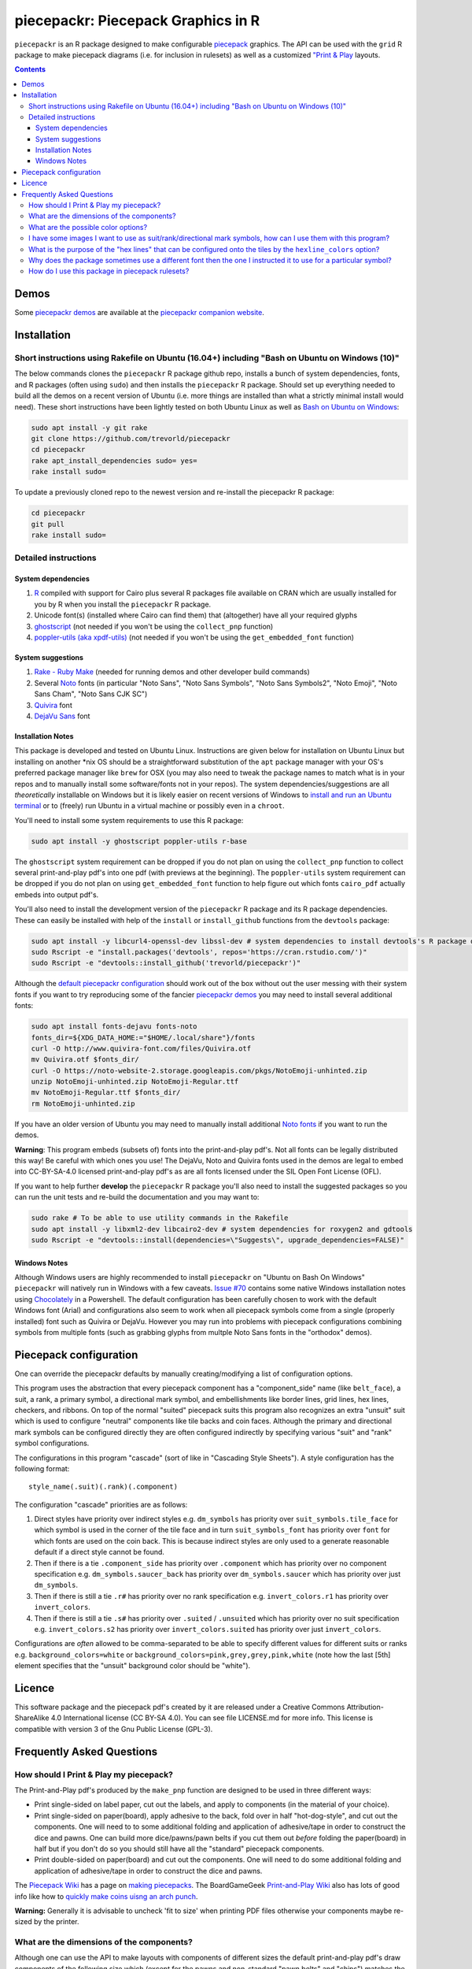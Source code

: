 piecepackr: Piecepack Graphics in R
===================================

.. image:: https://travis-ci.org/trevorld/piecepackr.png?branch=master
    :target: https://travis-ci.org/trevorld/piecepackr
    :alt: Build Status

.. image:: https://ci.appveyor.com/api/projects/status/github/trevorld/piecepackr?branch=master&svg=true 
    :target: https://ci.appveyor.com/project/trevorld/piecepackr
    :alt: AppVeyor Build Status

.. image:: https://img.shields.io/codecov/c/github/trevorld/piecepackr/master.svg
    :target: https://codecov.io/github/trevorld/piecepackr?branch=master
    :alt: Coverage Status

.. image:: http://www.repostatus.org/badges/latest/wip.svg
   :alt: Project Status: WIP – Initial development is in progress, but there has not yet been a stable, usable release suitable for the public.
   :target: http://www.repostatus.org/#wip

``piecepackr`` is an R package designed to make configurable `piecepack <http://www.ludism.org/ppwiki/HomePage>`_ graphics.  The API can be used with the ``grid`` R package to make piecepack diagrams (i.e. for inclusion in rulesets) as well as a customized `"Print & Play  <https://boardgamegeek.com/wiki/page/Print_and_Play_Games#>`_ layouts.  

.. contents::

.. _`Demo descriptions`:

Demos
-----

.. image:: https://www.trevorldavis.com/share/piecepack/animation.gif
   :alt: Previews of selected demo piecepack configurations

Some `piecepackr demos <https://trevorldavis.com/piecepackr/category/demos.html>`_ are available at the `piecepackr companion website <https://trevorldavis.com/piecepackr/>`_.

Installation
------------

Short instructions using Rakefile on Ubuntu (16.04+) including "Bash on Ubuntu on Windows (10)"
~~~~~~~~~~~~~~~~~~~~~~~~~~~~~~~~~~~~~~~~~~~~~~~~~~~~~~~~~~~~~~~~~~~~~~~~~~~~~~~~~~~~~~~~~~~~~~~

The below commands clones the ``piecepackr`` R package github repo, installs a bunch of system dependencies, fonts, and R packages (often using ``sudo``) and then installs the ``piecepackr`` R package.  Should set up everything needed to build all the demos on a recent version of Ubuntu (i.e. more things are installed than what a strictly minimal install would need).  These short instructions have been lightly tested on both Ubuntu Linux as well as `Bash on Ubuntu on Windows <https://www.microsoft.com/en-us/store/p/ubuntu/9nblggh4msv6>`_:

.. code:: bash

    sudo apt install -y git rake 
    git clone https://github.com/trevorld/piecepackr
    cd piecepackr
    rake apt_install_dependencies sudo= yes=
    rake install sudo=

To update a previously cloned repo to the newest version and re-install the piecepackr R package:

.. code:: bash

    cd piecepackr
    git pull
    rake install sudo=

Detailed instructions
~~~~~~~~~~~~~~~~~~~~~

System dependencies
+++++++++++++++++++

#. `R <https://cran.r-project.org/>`_ compiled with support for Cairo plus several R packages file available on CRAN which are usually installed for you by R when you install the ``piecepackr`` R package.
#. Unicode font(s) (installed where Cairo can find them) that (altogether) have all your required glyphs
#. `ghostscript <https://www.ghostscript.com/>`_ (not needed if you won't be using the ``collect_pnp`` function)
#. `poppler-utils (aka xpdf-utils)  <https://poppler.freedesktop.org/>`_ (not needed if you won't be using the ``get_embedded_font`` function)

System suggestions
++++++++++++++++++

#. `Rake - Ruby Make <https://github.com/ruby/rake>`_ (needed for running demos and other developer build commands)
#. Several `Noto <https://www.google.com/get/noto/>`_ fonts (in particular "Noto Sans", "Noto Sans Symbols", "Noto Sans Symbols2", "Noto Emoji", "Noto Sans Cham", "Noto Sans CJK SC")
#. `Quivira <http://quivira-font.com/>`_ font
#. `DejaVu Sans <https://dejavu-fonts.github.io/>`_ font

Installation Notes
++++++++++++++++++

This package is developed and tested on Ubuntu Linux.  Instructions are given below for installation on Ubuntu Linux but installing on another \*nix OS should be a straightforward substitution of the ``apt`` package manager with your OS's preferred package manager like ``brew`` for OSX (you may also need to tweak the package names to match what is in your repos and to manually install some software/fonts not in your repos).  The system dependencies/suggestions are all *theoretically* installable on Windows but it is likely easier on recent versions of Windows to `install and run an Ubuntu terminal <https://www.microsoft.com/en-us/store/p/ubuntu/9nblggh4msv6>`_ or to (freely) run Ubuntu in a virtual machine or possibly even in a ``chroot``.  

You'll need to install some system requirements to use this R package:

.. code:: bash

    sudo apt install -y ghostscript poppler-utils r-base 

The ``ghostscript`` system requirement can be dropped if you do not plan on using the ``collect_pnp`` function to collect several print-and-play pdf's into one pdf (with previews at the beginning).  The ``poppler-utils`` system requirement can be dropped if you do not plan on using ``get_embedded_font`` function to help figure out which fonts ``cairo_pdf`` actually embeds into output pdf's. 

You'll also need to install the development version of the ``piecepackr`` R package and its R package dependencies.  These can easily be installed with help of the ``install`` or ``install_github`` functions from the ``devtools`` package:

.. code:: bash

    sudo apt install -y libcurl4-openssl-dev libssl-dev # system dependencies to install devtools's R package dependencies
    sudo Rscript -e "install.packages('devtools', repos='https://cran.rstudio.com/')" 
    sudo Rscript -e "devtools::install_github('trevorld/piecepackr')"

Although the `default piecepackr configuration <https://trevorldavis.com/piecepackr/default-demo.html>`_ should work out of the box without out the user messing with their system fonts if you want to try reproducing some of the fancier `piecepackr demos`_ you may need to install several additional fonts:

.. code:: bash

    sudo apt install fonts-dejavu fonts-noto 
    fonts_dir=${XDG_DATA_HOME:="$HOME/.local/share"}/fonts
    curl -O http://www.quivira-font.com/files/Quivira.otf
    mv Quivira.otf $fonts_dir/
    curl -O https://noto-website-2.storage.googleapis.com/pkgs/NotoEmoji-unhinted.zip
    unzip NotoEmoji-unhinted.zip NotoEmoji-Regular.ttf
    mv NotoEmoji-Regular.ttf $fonts_dir/
    rm NotoEmoji-unhinted.zip

..    $ curl -O http://www.chessvariants.com/d.font/chess1.ttf
..    $ mv chess1.ttf $fonts_dir/ChessUtrecht.ttf

If you have an older version of Ubuntu you may need to manually install additional `Noto fonts <https://www.google.com/get/noto/>`_ if you want to run the demos.

**Warning**: This program embeds (subsets of) fonts into the print-and-play pdf's.  Not all fonts can be legally distributed this way!  Be careful with which ones you use!  The DejaVu, Noto and Quivira fonts used in the demos are legal to embed into CC-BY-SA-4.0 licensed print-and-play pdf's as are all fonts licensed under the SIL Open Font License (OFL).

If you want to help further **develop** the ``piecepackr`` R package you'll also need to install the suggested packages so you can run the unit tests and re-build the documentation and you may want to:

.. code:: bash

    sudo rake # To be able to use utility commands in the Rakefile
    sudo apt install -y libxml2-dev libcairo2-dev # system dependencies for roxygen2 and gdtools
    sudo Rscript -e "devtools::install(dependencies=\"Suggests\", upgrade_dependencies=FALSE)"

Windows Notes
+++++++++++++

Although Windows users are highly recommended to install ``piecepackr`` on "Ubuntu on Bash On Windows" ``piecepackr`` will natively run in Windows with a few caveats.  `Issue #70 <https://github.com/trevorld/piecepackr/issues/70>`_ contains some native Windows installation notes using `Chocolately <https://chocolately.org/install>`_ in a Powershell. The default configuration has been carefully chosen to work with the default Windows font (Arial) and configurations also seem to work when all piecepack symbols come from a single (properly installed) font such as Quivira or DejaVu.  However you may run into problems with piecepack configurations combining symbols from multiple fonts (such as grabbing glyphs from multple Noto Sans fonts in the "orthodox" demos).  

Piecepack configuration
-----------------------

One can override the piecepackr defaults by manually creating/modifying a list of configuration options.  

This program uses the abstraction that every piecepack component has a "component_side" name (like ``belt_face``), a suit, a rank, a primary symbol, a directional mark symbol, and embellishments like border lines, grid lines, hex lines, checkers, and ribbons.  On top of the normal "suited" piecepack suits this program also recognizes an extra "unsuit" suit which is used to configure "neutral" components like tile backs and coin faces.  Although the primary and directional mark symbols can be configured directly they are often configured indirectly by specifying various "suit" and "rank" symbol configurations.

The configurations in this program "cascade" (sort of like in "Cascading Style Sheets").  A style configuration has the following format::

    style_name(.suit)(.rank)(.component)

The configuration "cascade" priorities are as follows:

#. Direct styles have priority over indirect styles e.g. ``dm_symbols`` has priority over ``suit_symbols.tile_face`` for which symbol is used in the corner of the tile face and in turn ``suit_symbols_font`` has priority over ``font`` for which fonts are used on the coin back.  This is because indirect styles are only used to a generate reasonable default if a direct style cannot be found.
#. Then if there is a tie ``.component_side`` has priority over ``.component`` which has priority over no component specification e.g. ``dm_symbols.saucer_back`` has priority over ``dm_symbols.saucer`` which has priority over just ``dm_symbols``.
#. Then if there is still a tie ``.r#`` has priority over no rank specification e.g. ``invert_colors.r1`` has priority over ``invert_colors``.
#. Then if there is still a tie ``.s#`` has priority over ``.suited`` / ``.unsuited`` which has priority over no suit specification e.g. ``invert_colors.s2`` has priority over ``invert_colors.suited`` has priority over just ``invert_colors``.

Configurations are *often* allowed to be comma-separated to be able to specify different values for different suits or ranks e.g. ``background_colors=white`` or ``background_colors=pink,grey,grey,pink,white`` (note how the last [5th] element specifies that the "unsuit" background color should be "white").  

Licence
-------

This software package and the piecepack pdf's created by it are released under a Creative Commons Attribution-ShareAlike 4.0 International license (CC BY-SA 4.0).  You can see file LICENSE.md for more info.  This license is compatible with version 3 of the Gnu Public License (GPL-3).

Frequently Asked Questions
--------------------------

How should I Print & Play my piecepack?
~~~~~~~~~~~~~~~~~~~~~~~~~~~~~~~~~~~~~~~

The Print-and-Play pdf's produced by the ``make_pnp`` function are designed to be used in three different ways:

- Print single-sided on label paper, cut out the labels, and apply to components (in the material of your choice).  
- Print single-sided on paper(board), apply adhesive to the back, fold over in half "hot-dog-style", and cut out the components.  One will need to to some additional folding and application of adhesive/tape in order to construct the dice and pawns.  One can build more dice/pawns/pawn belts if you cut them out *before* folding the paper(board) in half but if you don't do so you should still have all the "standard" piecepack components.
- Print double-sided on paper(board) and cut out the components.  One will need to do some additional folding and application of adhesive/tape in order to construct the dice and pawns.

The `Piecepack Wiki <www.ludism.org/ppwiki>`_ has a page on `making piecepacks <http://www.ludism.org/ppwiki/MakingPiecepacks>`_. The BoardGameGeek `Print-and-Play Wiki <https://boardgamegeek.com/wiki/page/Print_and_Play_Games#>`_ also has lots of good info like how to `quickly make coins uisng an arch punch <https://boardgamegeek.com/thread/507240/making-circular-tokens-and-counters-arch-punch>`_.  

**Warning:**  Generally it is advisable to uncheck 'fit to size' when printing PDF files otherwise your components maybe re-sized by the printer.

What are the dimensions of the components?
~~~~~~~~~~~~~~~~~~~~~~~~~~~~~~~~~~~~~~~~~~

Although one can use the API to make layouts with components of different sizes the default print-and-play pdf's draw components of the following size which (except for the pawns and non-standard "pawn belts" and "chips") matches the traditional `Mesomorph piecepack dimensions <http://www.piecepack.org/Anatomy.html>`_ if one uses the default component shapes:

- tiles (default "rect") are drawn into a 2" by 2" square 
- coins (default "circle") are drawn into a ¾" by ¾" square
- dice (default "rect") faces are drawn into a ½" by ½" square
- pawn sides (default "halma") are drawn into a ½" by ⅞" rectangle
- "pawn belts" (default "rect") are drawn into a 2" by ½" rectangle
- "pawn saucers" (default "circle") are drawn into a ⅞" by ⅞" square
- "chips" (default "circle") are drawn into a ⅝" by ⅝" square
       
Components are drawn into rectangular drawing spaces (which are always squares except for pawn components).  The program allows one to customize piecepack component shapes.  If a components shape is ``rect`` it will fill up the entire rectangular drawing space, if it is a ``circle`` then the rectangular drawing space will be circumscribed around the circle.  If a components shape is a ``convex#`` or ``concave#``  where ``#`` is the number of exterior vertices then the rectangular drawing space will be circumscribed around a circle that will be circumscribed around that convex/concave polygon.  The rectangular drawing space also is circumscribed around the special ``halma``, ``kite``, and ``pyramid`` shapes.

**Warning:**  Generally it is advisable to uncheck 'fit to size' when printing PDF files otherwise your components maybe re-sized by the printer.

What are the possible color options?
~~~~~~~~~~~~~~~~~~~~~~~~~~~~~~~~~~~~

You can specify colors either by `RGB hex color codes <http://www.color-hex.com/>`_ or `R color strings <http://www.stat.columbia.edu/~tzheng/files/Rcolor.pdf>`_.  "transparent" is a color option which does what you'd expect it to (if used for something other than the background color will render the element effectively invisible).  **Warning:** you shouldn't mix "transparent" backgrounds with the ``invert_colors`` options.

I have some images I want to use as suit/rank/directional mark symbols, how can I use them with this program?
~~~~~~~~~~~~~~~~~~~~~~~~~~~~~~~~~~~~~~~~~~~~~~~~~~~~~~~~~~~~~~~~~~~~~~~~~~~~~~~~~~~~~~~~~~~~~~~~~~~~~~~~~~~~~

You'll need to take them and put them into a font.  `FontForge <https://fontforge.github.io/en-US/>`_ is a popular open-source program suitable for this task.  `fontcustom <https://github.com/FontCustom/fontcustom>`_ is a popular command-line wrapper around FontForge.  You may need to convert your images from one format to another format first.  To guarantee dispatch by ``fontconfig`` you might want to put the symbols in a part of the "Private Use Area" of Unicode not used by any other fonts on your system.  If you do that you won't need to specify your font otherwise you'll need to configure the ``suit_symbols_font``, ``rank_symbols_font``, and/or ``dm_symbols_font`` options.

What is the purpose of the "hex lines" that can be configured onto the tiles by the ``hexline_colors`` option?
~~~~~~~~~~~~~~~~~~~~~~~~~~~~~~~~~~~~~~~~~~~~~~~~~~~~~~~~~~~~~~~~~~~~~~~~~~~~~~~~~~~~~~~~~~~~~~~~~~~~~~~~~~~~~~

It you use the tiles to build a hex board the hexlines will visually show four of the six hexagon cell sides.

Why does the package sometimes use a different font then the one I instructed it to use for a particular symbol?
~~~~~~~~~~~~~~~~~~~~~~~~~~~~~~~~~~~~~~~~~~~~~~~~~~~~~~~~~~~~~~~~~~~~~~~~~~~~~~~~~~~~~~~~~~~~~~~~~~~~~~~~~~~~~~~~

The program uses ``Cairo`` which uses ``fontconfig`` to select fonts.  ``fontconfig`` picks what it thinks is the 'best' font and sometimes it annoyingly decides that the font to use for a particular symbol is not the one you asked it to use.  (although sometimes the symbol it chooses instead still looks nice in which case maybe you shouldn't sweat it).  It is hard but not impossible to `configure which fonts <https://eev.ee/blog/2015/05/20/i-stared-into-the-fontconfig-and-the-fontconfig-stared-back-at-me/>`_ are dispatched by fontconfig.  A perhaps easier way to guarantee your symbols will be dispatched would be to either make a new font and re-assign the symbols to code points in the Unicode "Private Use Area" that aren't used by any other font on your system or to simply temporarily move (or permanently delete) from your system font folders the undesired fonts that ``fontconfig`` chooses over your requested fonts::

    # temporarily force fontconfig to use Noto Emoji instead of Noto Color Emoji in my piecepacks on Ubuntu 18.04
    $ sudo mv /usr/share/fonts/truetype/noto/NotoColorEmoji.ttf ~/
    ## Make some piecepacks
    $ sudo mv ~/NotoColorEmoji.ttf /usr/share/fonts/truetype/noto/

Also as a sanity check use the command-line tool ``fc-match`` to make sure you specified your font correctly in the first place (i.e. ``fc-match "Noto Sans"`` on my system returns "Noto Sans" but ``fc-match "Sans Noto"`` returns "DejaVu Sans" and not "Noto Sans" as one may have expected).    To help determine which fonts are actually being embedded you can use the ``get_embedded_font`` function:

.. code:: r

    get_embedded_font(c('Noto Sans Symbols2', 'Noto Emoji', 'sans'), c('♥', '♠', '♣', '♦', '🌞' ,'🌜' ,'꩜'))

::

           requested_font            embedded_font char
    1  Noto Sans Symbols2 NotoSansSymbols2-Regular    ♥
    2  Noto Sans Symbols2 NotoSansSymbols2-Regular    ♠
    3  Noto Sans Symbols2 NotoSansSymbols2-Regular    ♣
    4  Noto Sans Symbols2 NotoSansSymbols2-Regular    ♦
    5  Noto Sans Symbols2                NotoEmoji    🌞
    6  Noto Sans Symbols2                NotoEmoji    🌜
    7  Noto Sans Symbols2     NotoSansCham-Regular    ꩜
    8          Noto Emoji                NotoEmoji    ♥
    9          Noto Emoji                NotoEmoji    ♠
    10         Noto Emoji                NotoEmoji    ♣
    11         Noto Emoji                NotoEmoji    ♦
    12         Noto Emoji                NotoEmoji    🌞
    13         Noto Emoji                NotoEmoji    🌜
    14         Noto Emoji     NotoSansCham-Regular    ꩜
    15               sans                    Arimo    ♥
    16               sans                    Arimo    ♠
    17               sans                    Arimo    ♣
    18               sans                    Arimo    ♦
    19               sans                NotoEmoji    🌞
    20               sans                NotoEmoji    🌜
    21               sans     NotoSansCham-Regular    ꩜

How do I use this package in piecepack rulesets?
~~~~~~~~~~~~~~~~~~~~~~~~~~~~~~~~~~~~~~~~~~~~~~~~

There are two main ways that this package could be used to help make piecepack rulesets:

1) The ``make_images`` function makes individual images of components.  By default it makes them in the pdf, png, and svg formats with rotations of 0, 90, 180, and 270 degrees but with configuration can also make them in the bmp, jpeg, tiff, and ps formats and other rotations.  These can be directly inserted into your ruleset or even used to build diagrams with the aid of a graphics editor program.  An example filename (and directory) is ``pdf/components/orthodox1/tile_face_s1_r5_t180.pdf`` where ``orthodox1`` is the configuration used to build that image, ``tile`` is the component, ``face`` is the side, ``s1`` indicates it was the first suit, ``r5`` indicates it was the 5th rank, ``t180`` indicates it was rotated 180 degrees, and ``pdf`` indicates it is a pdf image.
2) This R package can be directly used with the ``grid`` graphics library in R to make diagrams.  Here is a link to a `shogi diagram making example <https://github.com/trevorld/piecepack_rules/blob/master/R/make_shogi_diagrams.R>`_.  The important function for diagram drawing exported by the ``piecepack`` R package is ``draw_omponent`` which draws piecepack components to the graphics device.  Below is an animation demonstrating how to use the ``piecpackr`` and ``grid`` API's to make a simple tic-tac-toe game diagram (the animation itself was also made with the help of the `animation <https://cran.r-project.org/web/packages/animation/index.html>`_ package):

.. image:: https://www.trevorldavis.com/share/piecepack/tictactoe.gif
   :alt: Example animation of using piecepackr to create piecepack game diagrams
